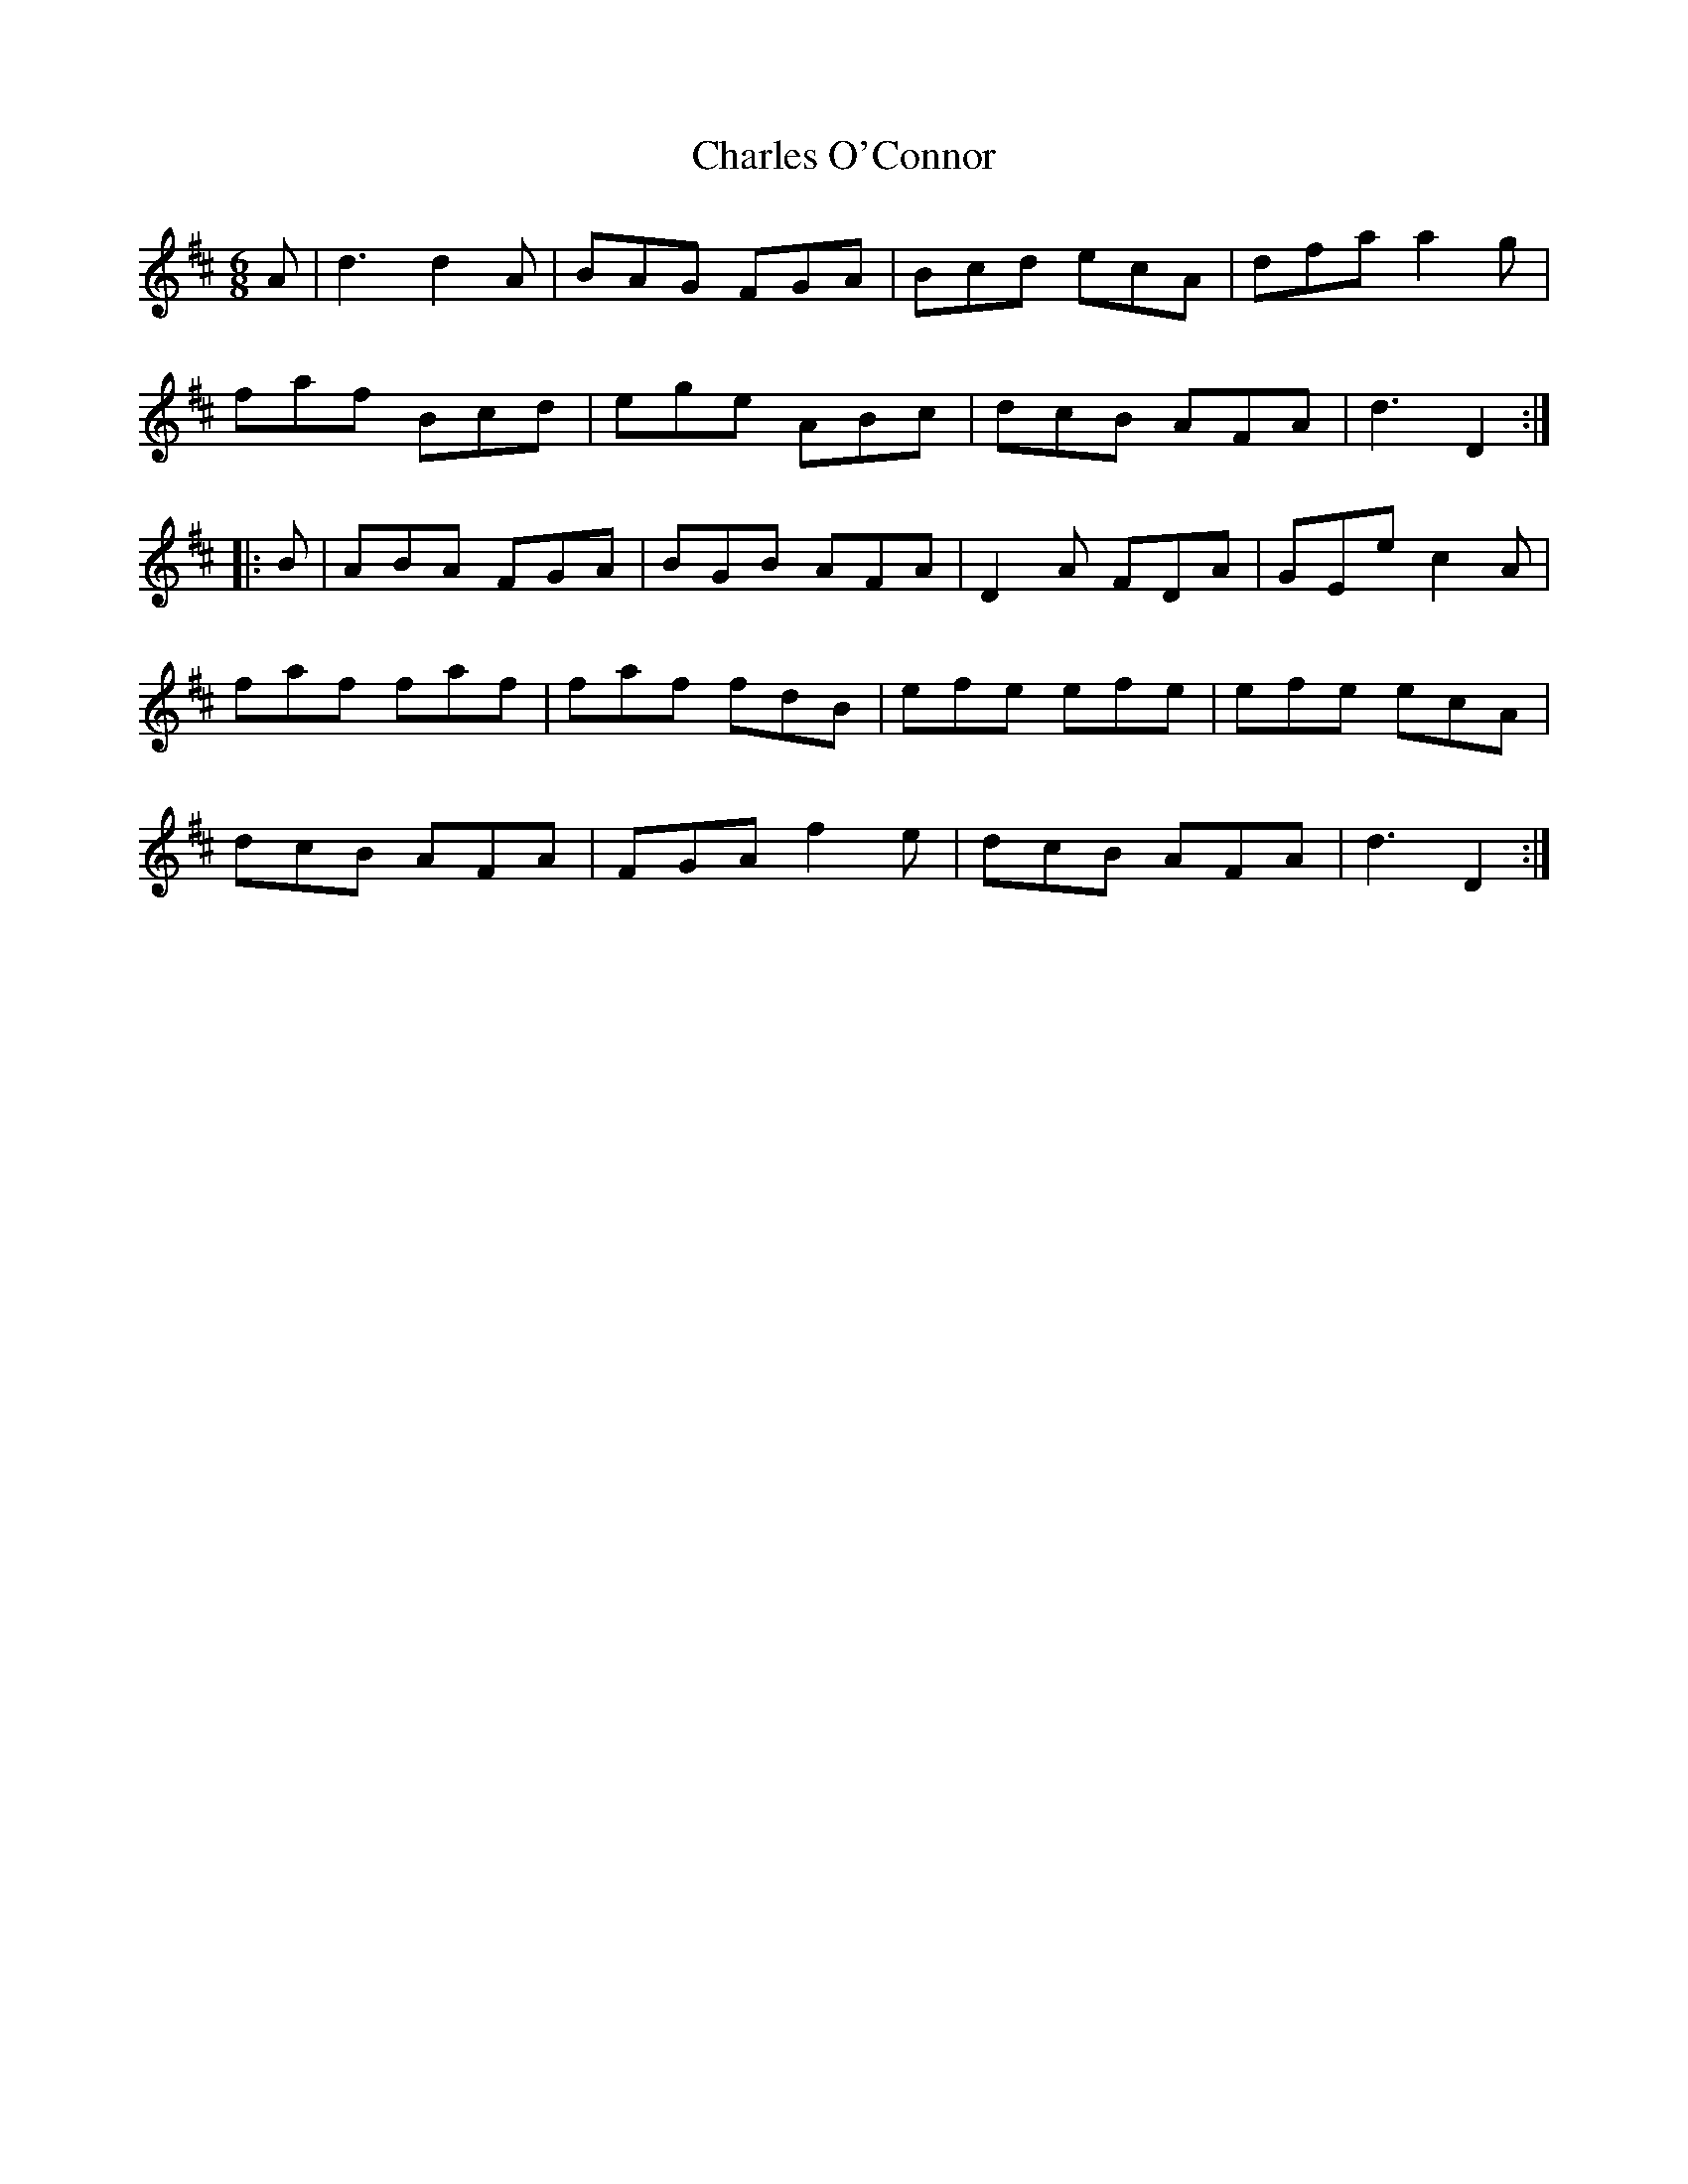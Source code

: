 X: 6799
T: Charles O'Connor
R: jig
M: 6/8
K: Dmajor
A|d3 d2A|BAG FGA|Bcd ecA|dfa a2g|
faf Bcd|ege ABc|dcB AFA|d3 D2:|
|:B|ABA FGA|BGB AFA|D2A FDA|GEe c2A|
faf faf|faf fdB|efe efe|efe ecA|
dcB AFA|FGA f2e|dcB AFA|d3 D2:|


